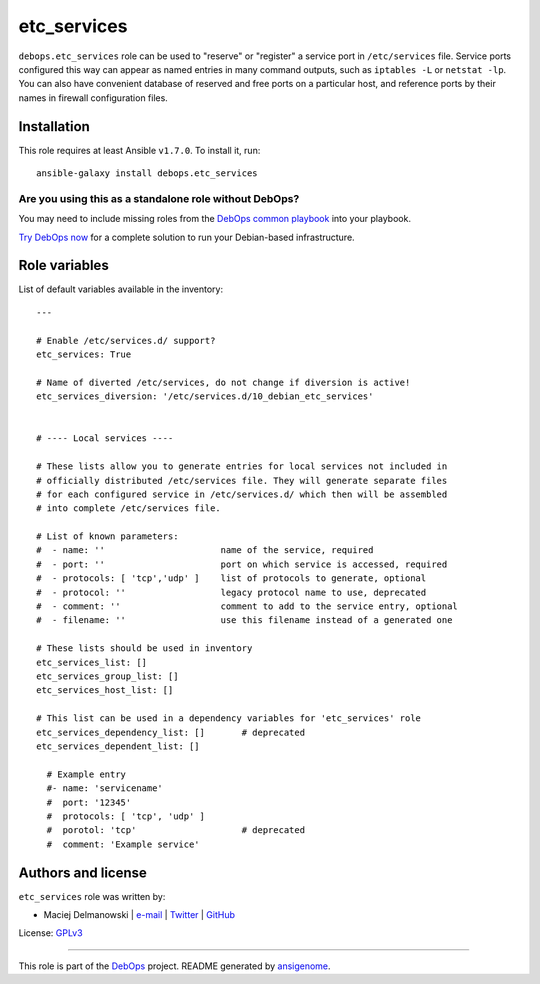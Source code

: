 |DebOps| etc_services
#####################

.. |DebOps| image:: http://debops.org/images/debops-small.png
   :target: http://debops.org

|Travis CI| |test-suite| |Ansible Galaxy|

.. |Travis CI| image:: http://img.shields.io/travis/debops/ansible-etc_services.svg?style=flat
   :target: http://travis-ci.org/debops/ansible-etc_services

.. |test-suite| image:: http://img.shields.io/badge/test--suite-ansible--etc__services-blue.svg?style=flat
   :target: https://github.com/debops/test-suite/tree/master/ansible-etc_services/

.. |Ansible Galaxy| image:: http://img.shields.io/badge/galaxy-debops.etc_services-660198.svg?style=flat
   :target: https://galaxy.ansible.com/list#/roles/1563



``debops.etc_services`` role can be used to "reserve" or "register"
a service port in ``/etc/services`` file. Service ports configured this way
can appear as named entries in many command outputs, such as
``iptables -L`` or ``netstat -lp``.  You can also have convenient database
of reserved and free ports on a particular host, and reference ports by
their names in firewall configuration files.

Installation
~~~~~~~~~~~~

This role requires at least Ansible ``v1.7.0``. To install it, run:

::

    ansible-galaxy install debops.etc_services

Are you using this as a standalone role without DebOps?
=======================================================

You may need to include missing roles from the `DebOps common playbook`_
into your playbook.

`Try DebOps now`_ for a complete solution to run your Debian-based infrastructure.

.. _DebOps common playbook: https://github.com/debops/debops-playbooks/blob/master/playbooks/common.yml
.. _Try DebOps now: https://github.com/debops/debops/




Role variables
~~~~~~~~~~~~~~

List of default variables available in the inventory:

::

    ---
    
    # Enable /etc/services.d/ support?
    etc_services: True
    
    # Name of diverted /etc/services, do not change if diversion is active!
    etc_services_diversion: '/etc/services.d/10_debian_etc_services'
    
    
    # ---- Local services ----
    
    # These lists allow you to generate entries for local services not included in
    # officially distributed /etc/services file. They will generate separate files
    # for each configured service in /etc/services.d/ which then will be assembled
    # into complete /etc/services file.
    
    # List of known parameters:
    #  - name: ''                      name of the service, required
    #  - port: ''                      port on which service is accessed, required
    #  - protocols: [ 'tcp','udp' ]    list of protocols to generate, optional
    #  - protocol: ''                  legacy protocol name to use, deprecated
    #  - comment: ''                   comment to add to the service entry, optional
    #  - filename: ''                  use this filename instead of a generated one
    
    # These lists should be used in inventory
    etc_services_list: []
    etc_services_group_list: []
    etc_services_host_list: []
    
    # This list can be used in a dependency variables for 'etc_services' role
    etc_services_dependency_list: []       # deprecated
    etc_services_dependent_list: []
    
      # Example entry
      #- name: 'servicename'
      #  port: '12345'
      #  protocols: [ 'tcp', 'udp' ]
      #  porotol: 'tcp'                    # deprecated
      #  comment: 'Example service'




Authors and license
~~~~~~~~~~~~~~~~~~~

``etc_services`` role was written by:

- Maciej Delmanowski | `e-mail <mailto:drybjed@gmail.com>`_ | `Twitter <https://twitter.com/drybjed>`_ | `GitHub <https://github.com/drybjed>`_

License: `GPLv3 <https://tldrlegal.com/license/gnu-general-public-license-v3-%28gpl-3%29>`_

****

This role is part of the `DebOps`_ project. README generated by `ansigenome`_.

.. _DebOps: http://debops.org/
.. _Ansigenome: https://github.com/nickjj/ansigenome/
